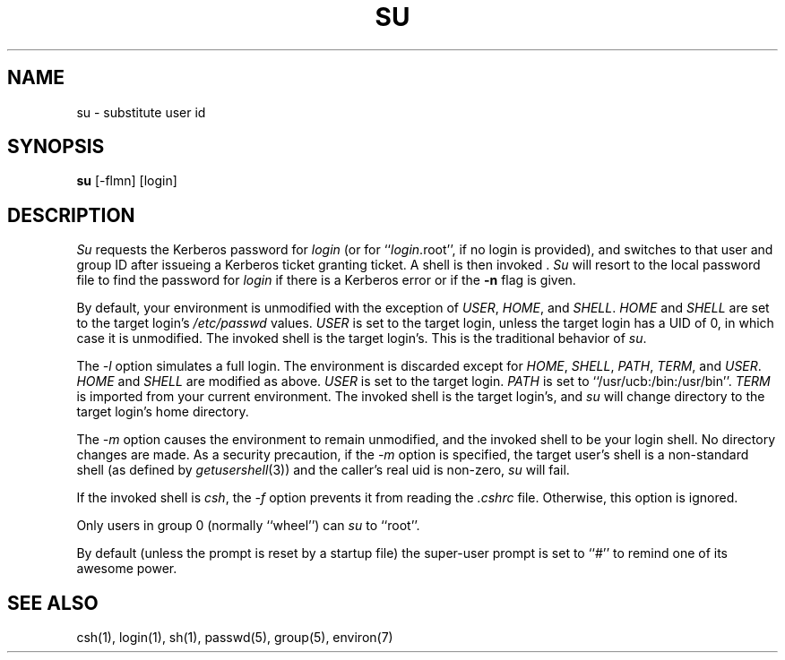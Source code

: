 .\" Copyright (c) 1988 The Regents of the University of California.
.\" All rights reserved.
.\"
.\" Redistribution and use in source and binary forms are permitted
.\" provided that the above copyright notice and this paragraph are
.\" duplicated in all such forms and that any documentation,
.\" advertising materials, and other materials related to such
.\" distribution and use acknowledge that the software was developed
.\" by the University of California, Berkeley.  The name of the
.\" University may not be used to endorse or promote products derived
.\" from this software without specific prior written permission.
.\" THIS SOFTWARE IS PROVIDED ``AS IS'' AND WITHOUT ANY EXPRESS OR
.\" IMPLIED WARRANTIES, INCLUDING, WITHOUT LIMITATION, THE IMPLIED
.\" WARRANTIES OF MERCHANTIBILITY AND FITNESS FOR A PARTICULAR PURPOSE.
.\"
.\"	@(#)su.1	6.8 (Berkeley) 10/12/89
.\"
.TH SU 1 ""
.UC
.SH NAME
su \- substitute user id
.SH SYNOPSIS
.B su
[-flmn] [login]
.SH DESCRIPTION
\fISu\fP requests the Kerberos password
for \fIlogin\fP (or for ``\fIlogin\fP.root'', if no
login is provided), and switches to that user and group ID after
issueing a Kerberos ticket granting ticket.
A shell is then invoked .
\fISu\fP will resort to the local password file to find the password
for \fIlogin\fP if there is a Kerberos error or if the \fB-n\fP flag is given.
.PP
By default, your environment is unmodified with the exception of
\fIUSER\fP, \fIHOME\fP, and \fISHELL\fP.  \fIHOME\fP and \fISHELL\fP
are set to the target login's \fI/etc/passwd\fP values.  \fIUSER\fP
is set to the target login, unless the target login has a UID of 0,
in which  case it is unmodified.  The invoked shell is the target
login's.  This is the traditional behavior of \fIsu\fP.
.PP
The \fI-l\fP option simulates a full login.  The environment is discarded
except for \fIHOME\fP, \fISHELL\fP, \fIPATH\fP, \fITERM\fP, and \fIUSER\fP.
\fIHOME\fP and \fISHELL\fP are modified as above.  \fIUSER\fP is set to
the target login.  \fIPATH\fP is set to ``/usr/ucb:/bin:/usr/bin''.
\fITERM\fP is imported from your current environment.  The invoked shell
is the target login's, and \fIsu\fP will change directory to the target
login's home directory.
.PP
The \fI-m\fP option causes the environment to remain unmodified, and
the invoked shell to be your login shell.  No directory changes are
made.  As a security precaution, if the 
.I -m
option is specified, the target user's shell is a non-standard shell
(as defined by \fIgetusershell\fP(3)) and the caller's real uid is
non-zero,
.I su
will fail.
.PP
If the invoked shell is \fIcsh\fP, the \fI-f\fP option prevents it from
reading the \fI.cshrc\fP file.  Otherwise, this option is ignored.
.PP
Only users in group 0 (normally ``wheel'') can \fIsu\fP to ``root''.
.PP
By default (unless the prompt is reset by a startup file) the super-user
prompt is set to ``#'' to remind one of its awesome power.
.SH "SEE ALSO"
csh(1), login(1), sh(1), passwd(5), group(5), environ(7)
